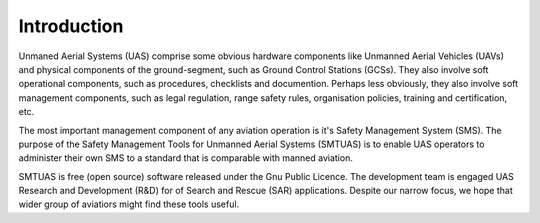 Introduction
============

Unmaned Aerial Systems (UAS) comprise some obvious hardware components like Unmanned Aerial Vehicles (UAVs) and physical components of the ground-segment, such as Ground Control Stations (GCSs). They also involve soft operational components, such as procedures, checklists and documention. Perhaps less obviously, they also involve soft management components, such as legal regulation, range safety rules, organisation policies, training and certification, etc.

The most important management component of any aviation operation is it's Safety Management System (SMS). The purpose of the Safety Management Tools for Unmanned Aerial Systems (SMTUAS) is to enable UAS operators to administer their own SMS to a standard that is comparable with manned aviation.

SMTUAS is free (open source) software released under the Gnu Public Licence. The development team is engaged UAS Research and Development (R&D) for of Search and Rescue (SAR) applications. Despite our narrow focus, we hope that wider group of aviatiors might find these tools useful.
